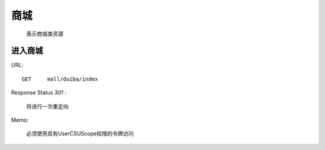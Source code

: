 .. _mall:

商城
=============
    表示商城类资源

进入商城
~~~~~~~~~~~~~~~~~~~~
URL::

    GET     mall/duiba/index

Response Status `301` :

    将进行一次重定向

Memo:

    必须使用具有UserCSUScope权限的令牌访问
